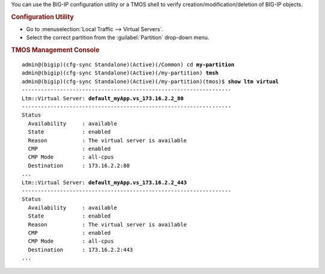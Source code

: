 You can use the BIG-IP configuration utility or a TMOS shell to verify creation/modification/deletion of BIG-IP objects.

.. rubric:: Configuration Utility

- Go to :menuselection:`Local Traffic --> Virtual Servers`.
- Select the correct partition from the :guilabel:`Partition` drop-down menu.

.. rubric:: TMOS Management Console

.. parsed-literal::

   admin@(bigip)(cfg-sync Standalone)(Active)(/Common) cd **my-partition**
   admin@(bigip)(cfg-sync Standalone)(Active)(/my-partition) **tmsh**
   admin@(bigip)(cfg-sync Standalone)(Active)(/my-partition)(tmos)$ **show ltm virtual**
   ------------------------------------------------------------------
   Ltm::Virtual Server: **default_myApp.vs_173.16.2.2_80**
   ------------------------------------------------------------------
   Status
     Availability     : available
     State            : enabled
     Reason           : The virtual server is available
     CMP              : enabled
     CMP Mode         : all-cpus
     Destination      : 173.16.2.2:80
   ...
   Ltm::Virtual Server: **default_myApp.vs_173.16.2.2_443**
   ------------------------------------------------------------------
   Status
     Availability     : available
     State            : enabled
     Reason           : The virtual server is available
     CMP              : enabled
     CMP Mode         : all-cpus
     Destination      : 173.16.2.2:443
   ...
